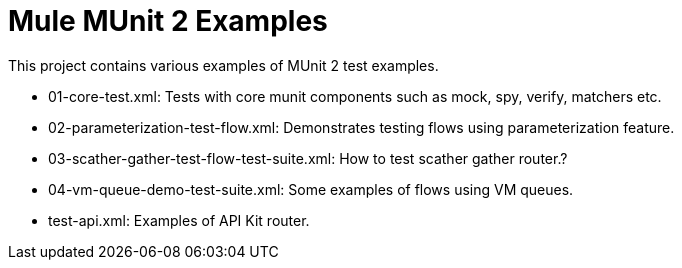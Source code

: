 # Mule MUnit 2 Examples

This project contains various examples of MUnit 2 test examples.

- 01-core-test.xml: Tests with core munit components such as mock, spy, verify, matchers etc.
- 02-parameterization-test-flow.xml: Demonstrates testing flows using parameterization feature.
- 03-scather-gather-test-flow-test-suite.xml: How to test scather gather router.?
- 04-vm-queue-demo-test-suite.xml: Some examples of flows using VM queues.
- test-api.xml: Examples of API Kit router.